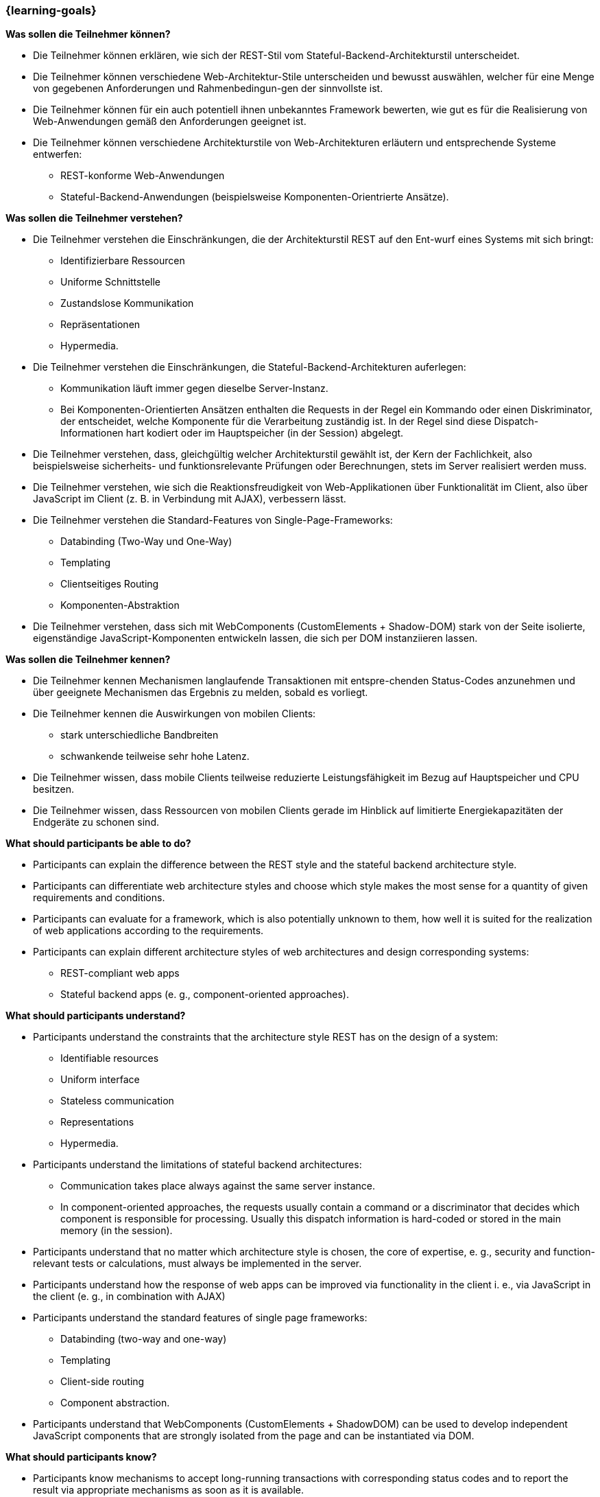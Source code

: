 === {learning-goals}

// tag::DE[]
[[LZ-3-1]]
//==== LZ 3-1: Dies ist das erste Lernziel in Kapitel 3, das mit xyz

**Was sollen die Teilnehmer können?**
  
* Die Teilnehmer können erklären, wie sich der REST-Stil vom Stateful-Backend-Architekturstil unterscheidet.
* Die Teilnehmer können verschiedene Web-Architektur-Stile unterscheiden und bewusst auswählen, welcher für eine Menge von gegebenen Anforderungen und Rahmenbedingun-gen der sinnvollste ist.
* Die Teilnehmer können für ein auch potentiell ihnen unbekanntes Framework bewerten, wie gut es für die Realisierung von Web-Anwendungen gemäß den Anforderungen geeignet ist.
* Die Teilnehmer können verschiedene Architekturstile von Web-Architekturen erläutern und entsprechende Systeme entwerfen:
** REST-konforme Web-Anwendungen
** Stateful-Backend-Anwendungen (beispielsweise Komponenten-Orientrierte Ansätze).

**Was sollen die Teilnehmer verstehen?**
  
* Die Teilnehmer verstehen die Einschränkungen, die der Architekturstil REST auf den Ent-wurf eines Systems mit sich bringt:
** Identifizierbare Ressourcen
** Uniforme Schnittstelle
** Zustandslose Kommunikation
** Repräsentationen
** Hypermedia.
* Die Teilnehmer verstehen die Einschränkungen, die Stateful-Backend-Architekturen auferlegen:
** Kommunikation läuft immer gegen dieselbe Server-Instanz.
** Bei Komponenten-Orientierten Ansätzen enthalten die Requests in der Regel ein Kommando oder einen Diskriminator, der entscheidet, welche Komponente für die Verarbeitung zuständig ist. In der Regel sind diese Dispatch-Informationen hart kodiert oder im Hauptspeicher (in der Session) abgelegt.
* Die Teilnehmer verstehen, dass, gleichgültig welcher Architekturstil gewählt ist, der Kern der Fachlichkeit, also beispielsweise sicherheits- und funktionsrelevante Prüfungen oder Berechnungen, stets im Server realisiert werden muss.
* Die Teilnehmer verstehen, wie sich die Reaktionsfreudigkeit von Web-Applikationen über Funktionalität im Client, also über JavaScript im Client (z. B. in Verbindung mit AJAX),  verbessern lässt.
* Die Teilnehmer verstehen die Standard-Features von Single-Page-Frameworks:
** Databinding (Two-Way und One-Way)
** Templating
** Clientseitiges Routing
** Komponenten-Abstraktion
* Die Teilnehmer verstehen, dass sich mit WebComponents (CustomElements + Shadow-DOM) stark von der Seite isolierte, eigenständige JavaScript-Komponenten entwickeln lassen, die sich per DOM instanziieren lassen.

**Was sollen die Teilnehmer kennen?**

* Die  Teilnehmer kennen Mechanismen langlaufende Transaktionen mit entspre-chenden Status-Codes anzunehmen und über geeignete Mechanismen das Ergebnis zu melden, sobald es vorliegt.
* Die Teilnehmer kennen die Auswirkungen von mobilen Clients:
** stark unterschiedliche Bandbreiten
** schwankende teilweise sehr hohe Latenz.
* Die Teilnehmer wissen, dass mobile Clients teilweise reduzierte Leistungsfähigkeit im Bezug auf Hauptspeicher und CPU besitzen.
* Die Teilnehmer wissen, dass Ressourcen von mobilen Clients gerade im Hinblick auf limitierte Energiekapazitäten der Endgeräte zu schonen sind.
// end::DE[]

// tag::EN[]
[[LG-3-1]]
//==== LG 3-1: TBD

**What should participants be able to do?**

  *	Participants can explain the difference between the REST style and the stateful backend architecture style.
  *	Participants can differentiate web architecture styles and choose which style makes the most sense for a quantity of given requirements and conditions.
  *	Participants can evaluate for a framework, which is also potentially unknown to them, how well it is suited for the realization of web applications according to the requirements.
  *	Participants can explain different architecture styles of web architectures and design corresponding systems:
   **	REST-compliant web apps
   **	Stateful backend apps (e. g., component-oriented approaches).

**What should participants understand?**

  *	Participants understand the constraints that the architecture style REST has on the design of a system:
   **	Identifiable resources
   **	Uniform interface
   **	Stateless communication
   **	Representations
   **	Hypermedia.
  *	Participants understand the limitations of stateful backend architectures:
   **	Communication takes place always against the same server instance.
   **	In component-oriented approaches, the requests usually contain a command or a discriminator that decides which component is responsible for processing. Usually this dispatch information is hard-coded or stored in the main memory (in the session).
  *	Participants understand that no matter which architecture style is chosen, the core of expertise, e. g., security and function-relevant tests or calculations, must always be implemented in the server.
  *	Participants understand how the response of web apps can be improved via functionality in the client i. e., via JavaScript in the client (e. g., in combination with AJAX)
  *	Participants understand the standard features of single page frameworks:
   **	Databinding (two-way and one-way)
   **	Templating
   **	Client-side routing
   **	Component abstraction.
  *	Participants understand that WebComponents (CustomElements + ShadowDOM) can be used to develop independent JavaScript components that are strongly isolated from the page and can be instantiated via DOM.

**What should participants know?**

  *	Participants know mechanisms to accept long-running transactions with corresponding status codes and to report the result via appropriate mechanisms as soon as it is available.
  *	Participants know the effects of mobile clients: 
   **	Widely differing bandwidths
   **	Fluctuating, partly very high latency.
  *	Participants know that mobile clients sometimes have reduced performance with respect to main memory and CPU.
  *	Participants know that resources of mobile clients have to be conserved especially with regard to limited energy capacities of the end devices.

// end::EN[]

// tag::REMARK[]
[NOTE]
====
Die einzelnen Lernziele müssen nicht als einfache Aufzählungen mit Unterpunkten aufgeführt werden, sondern können auch gerne in ganzen Sätzen formuliert werden, welche die einzelnen Punkte (sofern möglich) integrieren.
====
// end::REMARK[]
